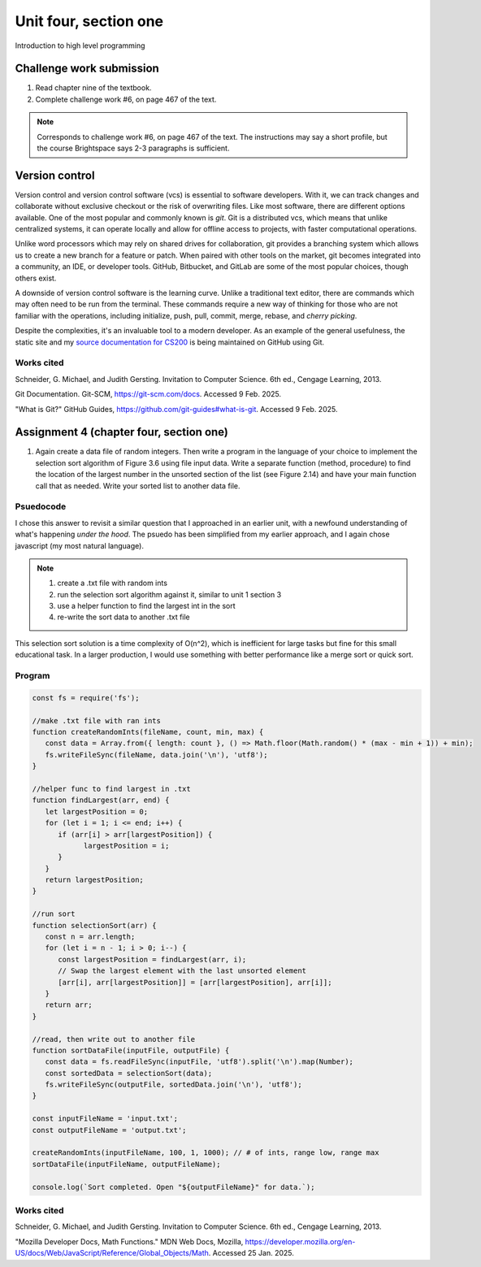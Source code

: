 .. I'm on page 214/468 right now <-- NOT STARTED
.. Challenge work required, page 467 question 6 <-- DONE, submitted feb 9 2025
.. assignment 4 is one exercise from chapter 9, 10, 11, and 12
.. QUESTION KEY
.. chapter 9, page 467, question 5. - DONE
.. chapter 10, page 523, question 8 - DONE
.. chapter 11, page 572, question 17. - DONE
.. chapter 12, page 618, question 38. - DONE


Unit four, section one
++++++++++++++++++++++++
Introduction to high level programming



Challenge work submission
===========================

1. Read chapter nine of the textbook.
2. Complete challenge work #6, on page 467 of the text.


.. note:: 
   Corresponds to challenge work #6, on page 467 of the text. The instructions may say a short profile, but the course Brightspace says 2-3 paragraphs is sufficient.


Version control 
=================

Version control and version control software (vcs) is essential to software developers. With it, we can track changes and collaborate without exclusive checkout or the risk of overwriting files. Like most software, there are different options available. One of the most popular and commonly known is *git*. Git is a distributed vcs, which means that unlike centralized systems, it can operate locally and allow for offline access to projects, with faster computational operations.

Unlike word processors which may rely on shared drives for collaboration, git provides a branching system which allows us to create a new branch for a feature or patch. When paired with other tools on the market, git becomes integrated into a community, an IDE, or developer tools. GitHub, Bitbucket, and GitLab are some of the most popular choices, though others exist.

A downside of version control software is the learning curve. Unlike a traditional text editor, there are commands which may often need to be run from the terminal. These commands require a new way of thinking for those who are not familiar with the operations, including initialize, push, pull, commit, merge, rebase, and *cherry picking*.

Despite the complexities, it's an invaluable tool to a modern developer. As an example of the general usefulness, the static site and my `source documentation for CS200 <https://comp200-athabasca-university-docs.readthedocs.io/en/latest/index.html>`_ is being maintained on GitHub using Git.



Works cited
~~~~~~~~~~~~
Schneider, G. Michael, and Judith Gersting. Invitation to Computer Science. 6th ed., Cengage Learning, 2013.

Git Documentation. Git-SCM, https://git-scm.com/docs. Accessed 9 Feb. 2025.

"What is Git?" GitHub Guides, https://github.com/git-guides#what-is-git. Accessed 9 Feb. 2025.



Assignment 4 (chapter four, section one)
===========================================

1. Again create a data file of random integers. Then write a program in the language of your choice to implement the selection sort algorithm of Figure 3.6 using file input data. Write a separate function (method, procedure) to find the location of the largest number in the unsorted section of the list (see Figure 2.14) and have your main function call that as needed. Write your sorted list to another data file.

Psuedocode
~~~~~~~~~~~
I chose this answer to revisit a similar question that I approached in an earlier unit, with a newfound understanding of what's happening *under the hood*. The psuedo has been simplified from my earlier approach, and I again chose javascript (my most natural language).

.. note::
   1. create a .txt file with random ints
   2. run the selection sort algorithm against it, similar to unit 1 section 3
   3. use a helper function to find the largest int in the sort
   4. re-write the sort data to another .txt file


This selection sort solution is a time complexity of O(n^2), which is inefficient for large tasks but fine for this small educational task. In a larger production, I would use something with better performance like a merge sort or quick sort.


Program 
~~~~~~~~

.. code-block:: javascript

   const fs = require('fs');

   //make .txt file with ran ints
   function createRandomInts(fileName, count, min, max) {
      const data = Array.from({ length: count }, () => Math.floor(Math.random() * (max - min + 1)) + min);
      fs.writeFileSync(fileName, data.join('\n'), 'utf8');
   }

   //helper func to find largest in .txt
   function findLargest(arr, end) {
      let largestPosition = 0;
      for (let i = 1; i <= end; i++) {
         if (arr[i] > arr[largestPosition]) {
               largestPosition = i;
         }
      }
      return largestPosition;
   }

   //run sort
   function selectionSort(arr) {
      const n = arr.length;
      for (let i = n - 1; i > 0; i--) {
         const largestPosition = findLargest(arr, i);
         // Swap the largest element with the last unsorted element
         [arr[i], arr[largestPosition]] = [arr[largestPosition], arr[i]];
      }
      return arr;
   }

   //read, then write out to another file
   function sortDataFile(inputFile, outputFile) {
      const data = fs.readFileSync(inputFile, 'utf8').split('\n').map(Number);
      const sortedData = selectionSort(data);
      fs.writeFileSync(outputFile, sortedData.join('\n'), 'utf8');
   }

   const inputFileName = 'input.txt';
   const outputFileName = 'output.txt';

   createRandomInts(inputFileName, 100, 1, 1000); // # of ints, range low, range max
   sortDataFile(inputFileName, outputFileName);

   console.log(`Sort completed. Open "${outputFileName}" for data.`);



Works cited
~~~~~~~~~~~~
Schneider, G. Michael, and Judith Gersting. Invitation to Computer Science. 6th ed., Cengage Learning, 2013.

"Mozilla Developer Docs, Math Functions." MDN Web Docs, Mozilla, https://developer.mozilla.org/en-US/docs/Web/JavaScript/Reference/Global_Objects/Math. Accessed 25 Jan. 2025.